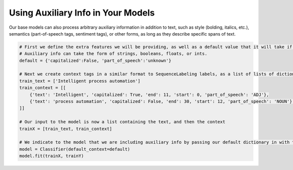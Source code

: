Using Auxiliary Info in Your Models
===================================

Our base models can also process arbitrary auxiliary information in addition to text, such as style (bolding, italics, etc.), semantics (part-of-speech tags, sentiment tags), or other forms,
as long as they describe specific spans of text.

.. code-block:: python

    # First we define the extra features we will be providing, as well as a default value that it will take if given data does not cover the text.
    # Auxiliary info can take the form of strings, booleans, floats, or ints.
    default = {'capitalized':False, 'part_of_speech':'unknown'}
    
    # Next we create context tags in a similar format to SequenceLabeling labels, as a list of lists of dictionaries:
    train_text = ['Intelligent process automation']
    train_context = [[
        {'text': 'Intelligent', 'capitalized': True, 'end': 11, 'start': 0, 'part_of_speech': 'ADJ'},
        {'text': 'process automation', 'capitalized': False, 'end': 30, 'start': 12, 'part_of_speech': 'NOUN'}, 
    ]]

    # Our input to the model is now a list containing the text, and then the context
    trainX = [train_text, train_context]

    # We indicate to the model that we are including auxiliary info by passing our default dictionary in with the kwarg default_context.
    model = Classifier(default_context=default)
    model.fit(trainX, trainY)